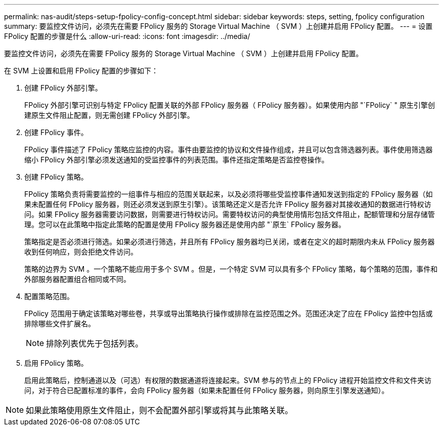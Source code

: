 ---
permalink: nas-audit/steps-setup-fpolicy-config-concept.html 
sidebar: sidebar 
keywords: steps, setting, fpolicy configuration 
summary: 要监控文件访问，必须先在需要 FPolicy 服务的 Storage Virtual Machine （ SVM ）上创建并启用 FPolicy 配置。 
---
= 设置 FPolicy 配置的步骤是什么
:allow-uri-read: 
:icons: font
:imagesdir: ../media/


[role="lead"]
要监控文件访问，必须先在需要 FPolicy 服务的 Storage Virtual Machine （ SVM ）上创建并启用 FPolicy 配置。

在 SVM 上设置和启用 FPolicy 配置的步骤如下：

. 创建 FPolicy 外部引擎。
+
FPolicy 外部引擎可识别与特定 FPolicy 配置关联的外部 FPolicy 服务器（ FPolicy 服务器）。如果使用内部 "`FPolicy` " 原生引擎创建原生文件阻止配置，则无需创建 FPolicy 外部引擎。

. 创建 FPolicy 事件。
+
FPolicy 事件描述了 FPolicy 策略应监控的内容。事件由要监控的协议和文件操作组成，并且可以包含筛选器列表。事件使用筛选器缩小 FPolicy 外部引擎必须发送通知的受监控事件的列表范围。事件还指定策略是否监控卷操作。

. 创建 FPolicy 策略。
+
FPolicy 策略负责将需要监控的一组事件与相应的范围关联起来，以及必须将哪些受监控事件通知发送到指定的 FPolicy 服务器（如果未配置任何 FPolicy 服务器，则还必须发送到原生引擎）。该策略还定义是否允许 FPolicy 服务器对其接收通知的数据进行特权访问。如果 FPolicy 服务器需要访问数据，则需要进行特权访问。需要特权访问的典型使用情形包括文件阻止，配额管理和分层存储管理。您可以在此策略中指定此策略的配置是使用 FPolicy 服务器还是使用内部 "`原生` FPolicy 服务器。

+
策略指定是否必须进行筛选。如果必须进行筛选，并且所有 FPolicy 服务器均已关闭，或者在定义的超时期限内未从 FPolicy 服务器收到任何响应，则会拒绝文件访问。

+
策略的边界为 SVM 。一个策略不能应用于多个 SVM 。但是，一个特定 SVM 可以具有多个 FPolicy 策略，每个策略的范围，事件和外部服务器配置组合相同或不同。

. 配置策略范围。
+
FPolicy 范围用于确定该策略对哪些卷，共享或导出策略执行操作或排除在监控范围之外。范围还决定了应在 FPolicy 监控中包括或排除哪些文件扩展名。

+
[NOTE]
====
排除列表优先于包括列表。

====
. 启用 FPolicy 策略。
+
启用此策略后，控制通道以及（可选）有权限的数据通道将连接起来。SVM 参与的节点上的 FPolicy 进程开始监控文件和文件夹访问，对于符合已配置标准的事件，会向 FPolicy 服务器（如果未配置任何 FPolicy 服务器，则向原生引擎发送通知）。



[NOTE]
====
如果此策略使用原生文件阻止，则不会配置外部引擎或将其与此策略关联。

====